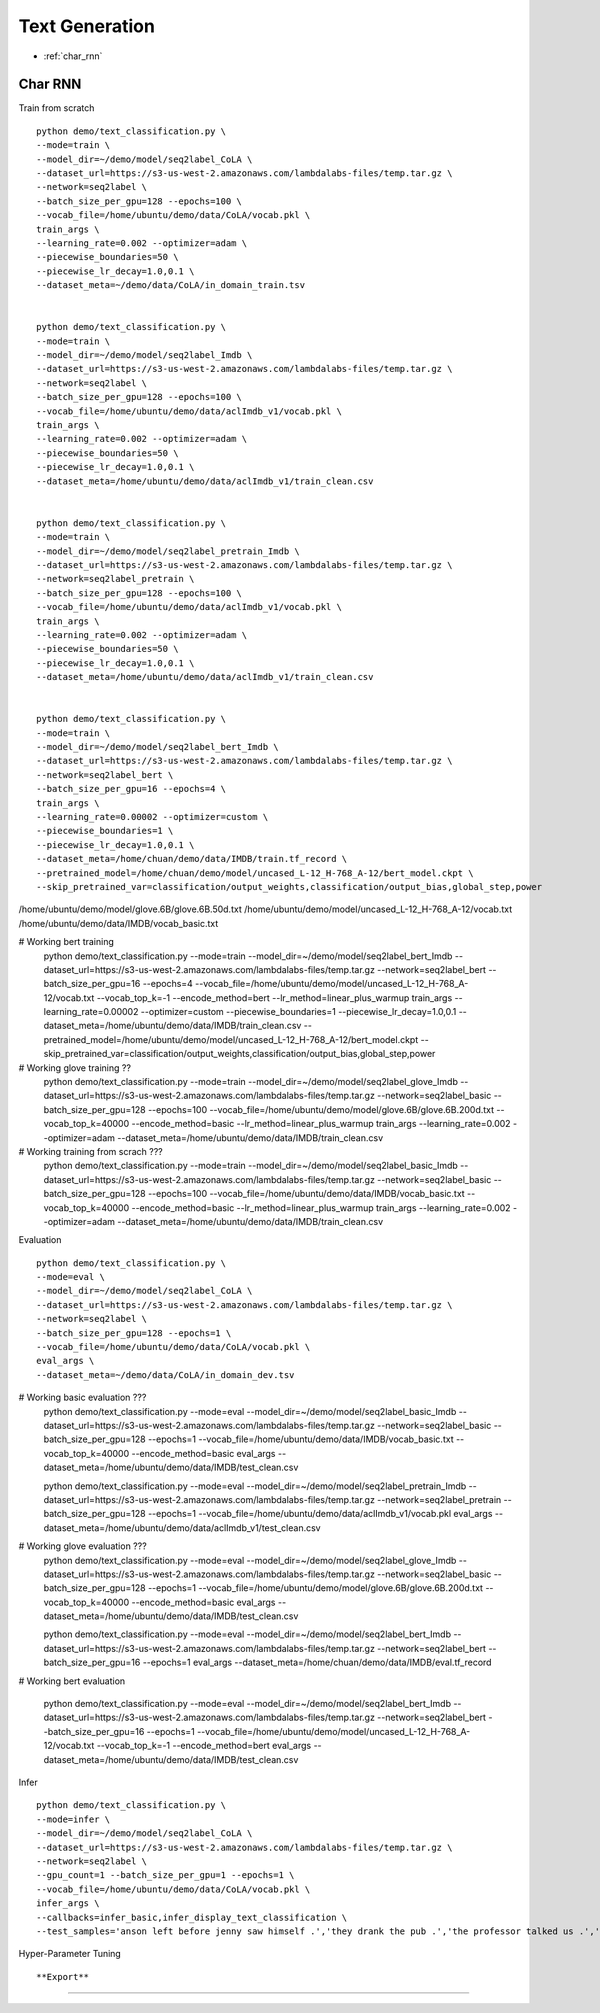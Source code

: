 Text Generation
========================================


* :ref:`char_rnn`

.. _char_rnn:


**Char RNN**
----------------------------------------------

Train from scratch

::

  python demo/text_classification.py \
  --mode=train \
  --model_dir=~/demo/model/seq2label_CoLA \
  --dataset_url=https://s3-us-west-2.amazonaws.com/lambdalabs-files/temp.tar.gz \
  --network=seq2label \
  --batch_size_per_gpu=128 --epochs=100 \
  --vocab_file=/home/ubuntu/demo/data/CoLA/vocab.pkl \
  train_args \
  --learning_rate=0.002 --optimizer=adam \
  --piecewise_boundaries=50 \
  --piecewise_lr_decay=1.0,0.1 \
  --dataset_meta=~/demo/data/CoLA/in_domain_train.tsv


  python demo/text_classification.py \
  --mode=train \
  --model_dir=~/demo/model/seq2label_Imdb \
  --dataset_url=https://s3-us-west-2.amazonaws.com/lambdalabs-files/temp.tar.gz \
  --network=seq2label \
  --batch_size_per_gpu=128 --epochs=100 \
  --vocab_file=/home/ubuntu/demo/data/aclImdb_v1/vocab.pkl \
  train_args \
  --learning_rate=0.002 --optimizer=adam \
  --piecewise_boundaries=50 \
  --piecewise_lr_decay=1.0,0.1 \
  --dataset_meta=/home/ubuntu/demo/data/aclImdb_v1/train_clean.csv


  python demo/text_classification.py \
  --mode=train \
  --model_dir=~/demo/model/seq2label_pretrain_Imdb \
  --dataset_url=https://s3-us-west-2.amazonaws.com/lambdalabs-files/temp.tar.gz \
  --network=seq2label_pretrain \
  --batch_size_per_gpu=128 --epochs=100 \
  --vocab_file=/home/ubuntu/demo/data/aclImdb_v1/vocab.pkl \
  train_args \
  --learning_rate=0.002 --optimizer=adam \
  --piecewise_boundaries=50 \
  --piecewise_lr_decay=1.0,0.1 \
  --dataset_meta=/home/ubuntu/demo/data/aclImdb_v1/train_clean.csv


  python demo/text_classification.py \
  --mode=train \
  --model_dir=~/demo/model/seq2label_bert_Imdb \
  --dataset_url=https://s3-us-west-2.amazonaws.com/lambdalabs-files/temp.tar.gz \
  --network=seq2label_bert \
  --batch_size_per_gpu=16 --epochs=4 \
  train_args \
  --learning_rate=0.00002 --optimizer=custom \
  --piecewise_boundaries=1 \
  --piecewise_lr_decay=1.0,0.1 \
  --dataset_meta=/home/chuan/demo/data/IMDB/train.tf_record \
  --pretrained_model=/home/chuan/demo/model/uncased_L-12_H-768_A-12/bert_model.ckpt \
  --skip_pretrained_var=classification/output_weights,classification/output_bias,global_step,power

/home/ubuntu/demo/model/glove.6B/glove.6B.50d.txt
/home/ubuntu/demo/model/uncased_L-12_H-768_A-12/vocab.txt
/home/ubuntu/demo/data/IMDB/vocab_basic.txt


# Working bert training
  python demo/text_classification.py \
  --mode=train \
  --model_dir=~/demo/model/seq2label_bert_Imdb \
  --dataset_url=https://s3-us-west-2.amazonaws.com/lambdalabs-files/temp.tar.gz \
  --network=seq2label_bert \
  --batch_size_per_gpu=16 --epochs=4 \
  --vocab_file=/home/ubuntu/demo/model/uncased_L-12_H-768_A-12/vocab.txt \
  --vocab_top_k=-1 \
  --encode_method=bert \
  --lr_method=linear_plus_warmup \
  train_args \
  --learning_rate=0.00002 --optimizer=custom \
  --piecewise_boundaries=1 \
  --piecewise_lr_decay=1.0,0.1 \
  --dataset_meta=/home/ubuntu/demo/data/IMDB/train_clean.csv \
  --pretrained_model=/home/ubuntu/demo/model/uncased_L-12_H-768_A-12/bert_model.ckpt \
  --skip_pretrained_var=classification/output_weights,classification/output_bias,global_step,power

# Working glove training ??
  python demo/text_classification.py \
  --mode=train \
  --model_dir=~/demo/model/seq2label_glove_Imdb \
  --dataset_url=https://s3-us-west-2.amazonaws.com/lambdalabs-files/temp.tar.gz \
  --network=seq2label_basic \
  --batch_size_per_gpu=128 --epochs=100 \
  --vocab_file=/home/ubuntu/demo/model/glove.6B/glove.6B.200d.txt \
  --vocab_top_k=40000 \
  --encode_method=basic \
  --lr_method=linear_plus_warmup \
  train_args \
  --learning_rate=0.002 --optimizer=adam \
  --dataset_meta=/home/ubuntu/demo/data/IMDB/train_clean.csv

# Working training from scrach ???
  python demo/text_classification.py \
  --mode=train \
  --model_dir=~/demo/model/seq2label_basic_Imdb \
  --dataset_url=https://s3-us-west-2.amazonaws.com/lambdalabs-files/temp.tar.gz \
  --network=seq2label_basic \
  --batch_size_per_gpu=128 --epochs=100 \
  --vocab_file=/home/ubuntu/demo/data/IMDB/vocab_basic.txt \
  --vocab_top_k=40000 \
  --encode_method=basic \
  --lr_method=linear_plus_warmup \
  train_args \
  --learning_rate=0.002 --optimizer=adam \
  --dataset_meta=/home/ubuntu/demo/data/IMDB/train_clean.csv

Evaluation

::

  python demo/text_classification.py \
  --mode=eval \
  --model_dir=~/demo/model/seq2label_CoLA \
  --dataset_url=https://s3-us-west-2.amazonaws.com/lambdalabs-files/temp.tar.gz \
  --network=seq2label \
  --batch_size_per_gpu=128 --epochs=1 \
  --vocab_file=/home/ubuntu/demo/data/CoLA/vocab.pkl \
  eval_args \
  --dataset_meta=~/demo/data/CoLA/in_domain_dev.tsv


# Working basic evaluation ???
  python demo/text_classification.py \
  --mode=eval \
  --model_dir=~/demo/model/seq2label_basic_Imdb \
  --dataset_url=https://s3-us-west-2.amazonaws.com/lambdalabs-files/temp.tar.gz \
  --network=seq2label_basic \
  --batch_size_per_gpu=128 --epochs=1 \
  --vocab_file=/home/ubuntu/demo/data/IMDB/vocab_basic.txt \
  --vocab_top_k=40000 \
  --encode_method=basic \
  eval_args \
  --dataset_meta=/home/ubuntu/demo/data/IMDB/test_clean.csv


  python demo/text_classification.py \
  --mode=eval \
  --model_dir=~/demo/model/seq2label_pretrain_Imdb \
  --dataset_url=https://s3-us-west-2.amazonaws.com/lambdalabs-files/temp.tar.gz \
  --network=seq2label_pretrain \
  --batch_size_per_gpu=128 --epochs=1 \
  --vocab_file=/home/ubuntu/demo/data/aclImdb_v1/vocab.pkl \
  eval_args \
  --dataset_meta=/home/ubuntu/demo/data/aclImdb_v1/test_clean.csv


# Working glove evaluation ???
  python demo/text_classification.py \
  --mode=eval \
  --model_dir=~/demo/model/seq2label_glove_Imdb \
  --dataset_url=https://s3-us-west-2.amazonaws.com/lambdalabs-files/temp.tar.gz \
  --network=seq2label_basic \
  --batch_size_per_gpu=128 --epochs=1 \
  --vocab_file=/home/ubuntu/demo/model/glove.6B/glove.6B.200d.txt \
  --vocab_top_k=40000 \
  --encode_method=basic \
  eval_args \
  --dataset_meta=/home/ubuntu/demo/data/IMDB/test_clean.csv



  python demo/text_classification.py \
  --mode=eval \
  --model_dir=~/demo/model/seq2label_bert_Imdb \
  --dataset_url=https://s3-us-west-2.amazonaws.com/lambdalabs-files/temp.tar.gz \
  --network=seq2label_bert \
  --batch_size_per_gpu=16 --epochs=1 \
  eval_args \
  --dataset_meta=/home/chuan/demo/data/IMDB/eval.tf_record


# Working bert evaluation

  python demo/text_classification.py \
  --mode=eval \
  --model_dir=~/demo/model/seq2label_bert_Imdb \
  --dataset_url=https://s3-us-west-2.amazonaws.com/lambdalabs-files/temp.tar.gz \
  --network=seq2label_bert \
  --batch_size_per_gpu=16 --epochs=1 \
  --vocab_file=/home/ubuntu/demo/model/uncased_L-12_H-768_A-12/vocab.txt \
  --vocab_top_k=-1 \
  --encode_method=bert \
  eval_args \
  --dataset_meta=/home/ubuntu/demo/data/IMDB/test_clean.csv


Infer

::

  python demo/text_classification.py \
  --mode=infer \
  --model_dir=~/demo/model/seq2label_CoLA \
  --dataset_url=https://s3-us-west-2.amazonaws.com/lambdalabs-files/temp.tar.gz \
  --network=seq2label \
  --gpu_count=1 --batch_size_per_gpu=1 --epochs=1 \
  --vocab_file=/home/ubuntu/demo/data/CoLA/vocab.pkl \
  infer_args \
  --callbacks=infer_basic,infer_display_text_classification \
  --test_samples='anson left before jenny saw himself .','they drank the pub .','the professor talked us .','the dog barked out of the room .','the more we study verbs , the crazier they get .','day by day the facts are getting murkier .'

Hyper-Parameter Tuning

::



**Export**
------------

::